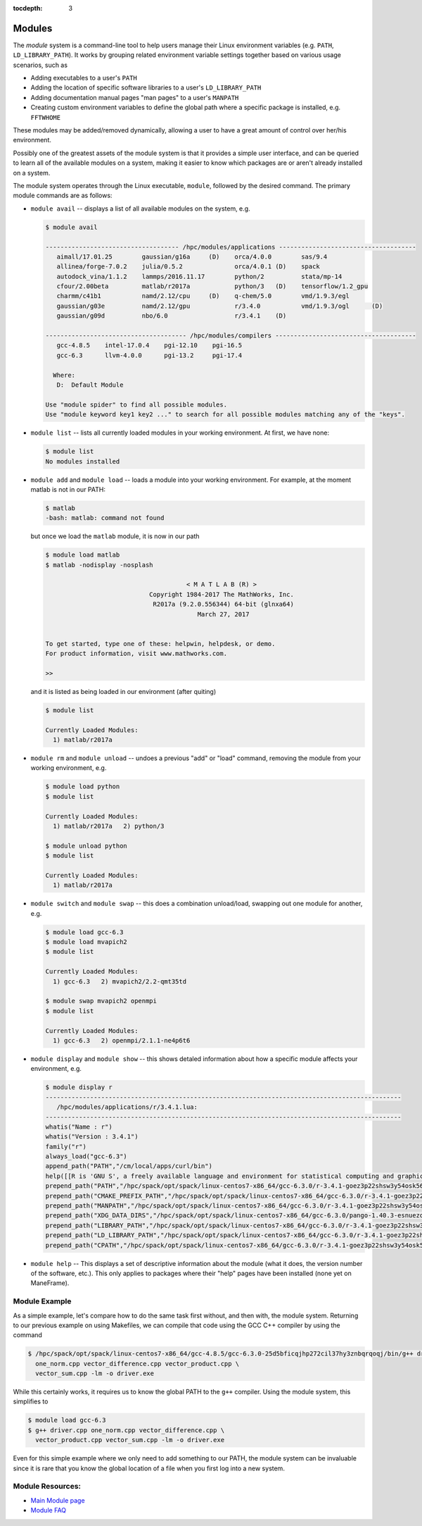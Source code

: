 .. _modules:

:tocdepth: 3

Modules
#######

The *module* system is a command-line tool to help users manage their
Linux environment variables (e.g. ``PATH``, ``LD_LIBRARY_PATH``). It
works by grouping related environment variable settings together based
on various usage scenarios, such as

-  Adding executables to a user's ``PATH``
-  Adding the location of specific software libraries to a user's
   ``LD_LIBRARY_PATH``
-  Adding documentation manual pages "man pages" to a user's ``MANPATH``
-  Creating custom environment variables to define the global path where
   a specific package is installed, e.g. ``FFTWHOME``

These modules may be added/removed dynamically, allowing a user to have
a great amount of control over her/his environment.

Possibly one of the greatest assets of the module system is that it
provides a simple user interface, and can be queried to learn all of the
available modules on a system, making it easier to know which packages
are or aren't already installed on a system.

The module system operates through the Linux executable, ``module``,
followed by the desired command. The primary module commands are as
follows:

-  ``module avail`` -- displays a list of all available modules on the
   system, e.g.

   .. raw:: html

      <div class="sourceCode">

   .. code:: bash

       $ module avail

       ------------------------------------ /hpc/modules/applications -------------------------------------
          aimall/17.01.25        gaussian/g16a     (D)    orca/4.0.0        sas/9.4
          allinea/forge-7.0.2    julia/0.5.2              orca/4.0.1 (D)    spack
          autodock_vina/1.1.2    lammps/2016.11.17        python/2          stata/mp-14
          cfour/2.00beta         matlab/r2017a            python/3   (D)    tensorflow/1.2_gpu
          charmm/c41b1           namd/2.12/cpu     (D)    q-chem/5.0        vmd/1.9.3/egl
          gaussian/g03e          namd/2.12/gpu            r/3.4.0           vmd/1.9.3/ogl      (D)
          gaussian/g09d          nbo/6.0                  r/3.4.1    (D)

       -------------------------------------- /hpc/modules/compilers --------------------------------------
          gcc-4.8.5    intel-17.0.4    pgi-12.10    pgi-16.5
          gcc-6.3      llvm-4.0.0      pgi-13.2     pgi-17.4

         Where:
          D:  Default Module

       Use "module spider" to find all possible modules.
       Use "module keyword key1 key2 ..." to search for all possible modules matching any of the "keys".

   .. raw:: html

      </div>

-  ``module list`` -- lists all currently loaded modules in your working
   environment. At first, we have none:

   .. raw:: html

      <div class="sourceCode">

   .. code:: bash

       $ module list
       No modules installed

   .. raw:: html

      </div>

-  ``module add`` and ``module load`` -- loads a module into your
   working environment. For example, at the moment matlab is not in our
   PATH:

   .. raw:: html

      <div class="sourceCode">

   .. code:: bash

       $ matlab
       -bash: matlab: command not found

   .. raw:: html

      </div>

   but once we load the ``matlab`` module, it is now in our path

   .. raw:: html

      <div class="sourceCode">

   .. code:: bash

       $ module load matlab
       $ matlab -nodisplay -nosplash

                                             < M A T L A B (R) >
                                   Copyright 1984-2017 The MathWorks, Inc.
                                    R2017a (9.2.0.556344) 64-bit (glnxa64)
                                                March 27, 2017


       To get started, type one of these: helpwin, helpdesk, or demo.
       For product information, visit www.mathworks.com.

       >> 

   .. raw:: html

      </div>

   and it is listed as being loaded in our environment (after quiting)

   .. raw:: html

      <div class="sourceCode">

   .. code:: bash

       $ module list

       Currently Loaded Modules:
         1) matlab/r2017a

   .. raw:: html

      </div>

-  ``module rm`` and ``module unload`` -- undoes a previous "add" or
   "load" command, removing the module from your working environment,
   e.g.

   .. raw:: html

      <div class="sourceCode">

   .. code:: bash

       $ module load python
       $ module list

       Currently Loaded Modules:
         1) matlab/r2017a   2) python/3

       $ module unload python
       $ module list

       Currently Loaded Modules:
         1) matlab/r2017a

   .. raw:: html

      </div>

-  ``module switch`` and ``module swap`` -- this does a combination
   unload/load, swapping out one module for another, e.g.

   .. raw:: html

      <div class="sourceCode">

   .. code:: bash

       $ module load gcc-6.3 
       $ module load mvapich2
       $ module list

       Currently Loaded Modules:
         1) gcc-6.3   2) mvapich2/2.2-qmt35td

       $ module swap mvapich2 openmpi
       $ module list

       Currently Loaded Modules:
         1) gcc-6.3   2) openmpi/2.1.1-ne4p6t6

   .. raw:: html

      </div>

-  ``module display`` and ``module show`` -- this shows detaled
   information about how a specific module affects your environment,
   e.g.

   .. raw:: html

      <div class="sourceCode">

   .. code:: bash

       $ module display r
       ------------------------------------------------------------------------------------------------
          /hpc/modules/applications/r/3.4.1.lua:
       ------------------------------------------------------------------------------------------------
       whatis("Name : r")
       whatis("Version : 3.4.1")
       family("r")
       always_load("gcc-6.3")
       append_path("PATH","/cm/local/apps/curl/bin")
       help([[R is 'GNU S', a freely available language and environment for statistical computing and graphics which provides a wide variety of statistical and graphical techniques: linear and nonlinear modelling, statistical tests, time series analysis, classification, clustering, etc. Please consult the R project homepage for further information.]])
       prepend_path("PATH","/hpc/spack/opt/spack/linux-centos7-x86_64/gcc-6.3.0/r-3.4.1-goez3p22shsw3y54osk56bpiwwjfnjmu/bin")
       prepend_path("CMAKE_PREFIX_PATH","/hpc/spack/opt/spack/linux-centos7-x86_64/gcc-6.3.0/r-3.4.1-goez3p22shsw3y54osk56bpiwwjfnjmu/")
       prepend_path("MANPATH","/hpc/spack/opt/spack/linux-centos7-x86_64/gcc-6.3.0/r-3.4.1-goez3p22shsw3y54osk56bpiwwjfnjmu/share/man")
       prepend_path("XDG_DATA_DIRS","/hpc/spack/opt/spack/linux-centos7-x86_64/gcc-6.3.0/pango-1.40.3-esnuezqtwnztztf5ym5laexnfxyssuj4/share")
       prepend_path("LIBRARY_PATH","/hpc/spack/opt/spack/linux-centos7-x86_64/gcc-6.3.0/r-3.4.1-goez3p22shsw3y54osk56bpiwwjfnjmu/rlib/R/lib")
       prepend_path("LD_LIBRARY_PATH","/hpc/spack/opt/spack/linux-centos7-x86_64/gcc-6.3.0/r-3.4.1-goez3p22shsw3y54osk56bpiwwjfnjmu/rlib/R/lib")
       prepend_path("CPATH","/hpc/spack/opt/spack/linux-centos7-x86_64/gcc-6.3.0/r-3.4.1-goez3p22shsw3y54osk56bpiwwjfnjmu/rlib/R/include")

   .. raw:: html

      </div>

-  ``module help`` -- This displays a set of descriptive information
   about the module (what it does, the version number of the software,
   etc.). This only applies to packages where their "help" pages have
   been installed (none yet on ManeFrame).

Module Example
--------------

As a simple example, let's compare how to do the same task first
without, and then with, the module system. Returning to our previous
example on using Makefiles, we can compile that code using the GCC C++
compiler by using the command

.. raw:: html

   <div class="sourceCode">

.. code:: bash

    $ /hpc/spack/opt/spack/linux-centos7-x86_64/gcc-4.8.5/gcc-6.3.0-25d5bficqjhp272cil37hy3znbqrqoqj/bin/g++ driver.cpp \
      one_norm.cpp vector_difference.cpp vector_product.cpp \
      vector_sum.cpp -lm -o driver.exe

.. raw:: html

   </div>

While this certainly works, it requires us to know the global PATH to
the ``g++`` compiler. Using the module system, this simplifies to

.. raw:: html

   <div class="sourceCode">

.. code:: bash

    $ module load gcc-6.3
    $ g++ driver.cpp one_norm.cpp vector_difference.cpp \
      vector_product.cpp vector_sum.cpp -lm -o driver.exe

.. raw:: html

   </div>

Even for this simple example where we only need to add something to our
PATH, the module system can be invaluable since it is rare that you know
the global location of a file when you first log into a new system.

Module Resources:
-----------------

-  `Main Module page <http://modules.sourceforge.net/>`__
-  `Module FAQ <http://sourceforge.net/p/modules/wiki/FAQ/>`__
